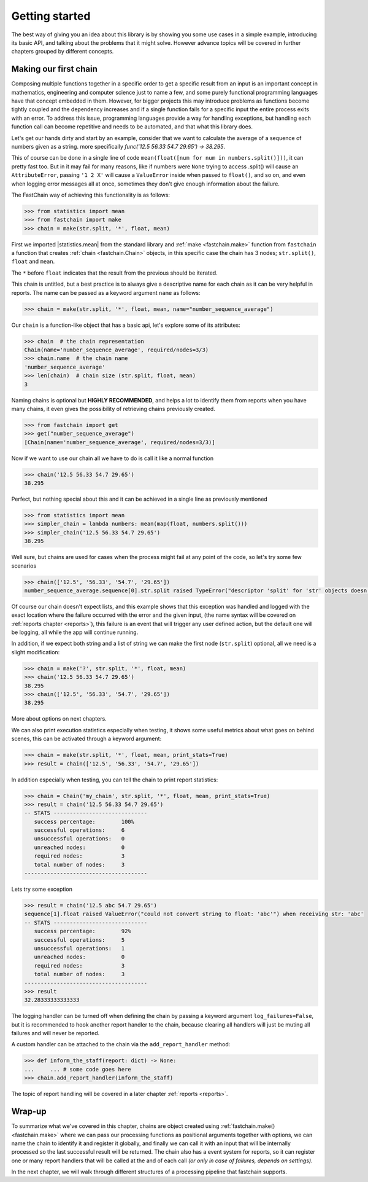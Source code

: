 ===============
Getting started
===============
The best way of giving you an idea about this library is by showing you some use cases in a simple example,
introducing its basic API, and talking about the problems that it might solve.
However advance topics will be covered in further chapters grouped by different concepts.

Making our first chain
======================
Composing multiple functions together in a specific order to get a specific result from an input is an important concept
in mathematics, engineering and computer science just to name a few, and some purely functional programming languages
have that concept embedded in them. However, for bigger projects this may introduce problems as functions become
tightly coupled and the dependency increases and if a single function fails for a specific input the entire process
exits with an error. To address this issue, programming languages provide a way for handling exceptions,
but handling each function call can become repetitive and needs to be automated, and that what this library does.

Let's get our hands dirty and start by an example, consider that we want to calculate the average of
a sequence of numbers given as a string. more specifically `func('12.5 56.33 54.7 29.65') -> 38.295`.

This of course can be done in a single line of code ``mean(float([num for num in numbers.split()]))``,
it can pretty fast too. But in it may fail for many reasons, like if numbers were ``None`` trying to access .split()
will cause an ``AttributeError``, passing ``'1 2 X'`` will cause a ``ValueError`` inside when passed to ``float()``,
and so on, and even when logging error messages all at once, sometimes they don't give enough information about
the failure.

The FastChain way of achieving this functionality is as follows:

.. code-block:: python

    >>> from statistics import mean
    >>> from fastchain import make
    >>> chain = make(str.split, '*', float, mean)

First we imported |statistics.mean| from the standard library and :ref:`make <fastchain.make>` function from ``fastchain``
a function that creates :ref:`chain <fastchain.Chain>` objects, in this specific case the chain has 3 nodes;
``str.split()``, ``float`` and ``mean``.

The ``*`` before ``float`` indicates that the result from the previous should be iterated.

This chain is untitled, but a best practice is to always give a descriptive name for each chain as it can be very
helpful in reports. The name can be passed as a keyword argument ``name`` as follows:

.. code-block:: python

    >>> chain = make(str.split, '*', float, mean, name="number_sequence_average")

Our ``chain`` is a function-like object that has a basic api, let's explore some of its attributes:

.. code-block:: python

    >>> chain  # the chain representation
    Chain(name='number_sequence_average', required/nodes=3/3)
    >>> chain.name  # the chain name
    'number_sequence_average'
    >>> len(chain)  # chain size (str.split, float, mean)
    3

Naming chains is optional but **HIGHLY RECOMMENDED**, and helps a lot to identify them from reports when you have many chains,
it even gives the possibility of retrieving chains previously created.

.. code-block:: python

    >>> from fastchain import get
    >>> get("number_sequence_average")
    [Chain(name='number_sequence_average', required/nodes=3/3)]

Now if we want to use our chain all we have to do is call it like a normal function

.. code-block:: pycon

    >>> chain('12.5 56.33 54.7 29.65')
    38.295

Perfect, but nothing special about this and it can be achieved in a single line as previously mentioned

.. code-block:: pycon

    >>> from statistics import mean
    >>> simpler_chain = lambda numbers: mean(map(float, numbers.split()))
    >>> simpler_chain('12.5 56.33 54.7 29.65')
    38.295

Well sure, but chains are used for cases when the process might fail at any point of the code,
so let's try some few scenarios

.. code-block:: python

    >>> chain(['12.5', '56.33', '54.7', '29.65'])
    number_sequence_average.sequence[0].str.split raised TypeError("descriptor 'split' for 'str' objects doesn't apply to a 'list' object") when receiving list: ['12.5', '56.33', '54.7', '29.65']

Of course our chain doesn't expect lists, and this example shows that this exception was handled and logged
with the exact location where the failure occurred with the error and the given input,
(the name syntax will be covered on :ref:`reports chapter <reports>`),
this failure is an event that will trigger any user defined action, but the default one will be logging,
all while the app will continue running.

In addition, if we expect both string and a list of string we can make the first node (``str.split``) optional,
all we need is a slight modification:

.. code-block:: python

    >>> chain = make('?', str.split, '*', float, mean)
    >>> chain('12.5 56.33 54.7 29.65')
    38.295
    >>> chain(['12.5', '56.33', '54.7', '29.65'])
    38.295

More about options on next chapters.

We can also print execution statistics especially when testing, it shows some useful metrics about what goes on behind
scenes, this can be activated through a keyword argument:

.. code-block:: python

    >>> chain = make(str.split, '*', float, mean, print_stats=True)
    >>> result = chain(['12.5', '56.33', '54.7', '29.65'])


In addition especially when testing, you can tell the chain to print report statistics:

.. code-block:: pycon

    >>> chain = Chain('my_chain', str.split, '*', float, mean, print_stats=True)
    >>> result = chain('12.5 56.33 54.7 29.65')
    -- STATS -----------------------------
       success percentage:        100%
       successful operations:     6
       unsuccessful operations:   0
       unreached nodes:           0
       required nodes:            3
       total number of nodes:     3
    --------------------------------------

Lets try some exception

.. code-block:: pycon

    >>> result = chain('12.5 abc 54.7 29.65')
    sequence[1].float raised ValueError("could not convert string to float: 'abc'") when receiving str: 'abc'
    -- STATS -----------------------------
       success percentage:        92%
       successful operations:     5
       unsuccessful operations:   1
       unreached nodes:           0
       required nodes:            3
       total number of nodes:     3
    --------------------------------------
    >>> result
    32.28333333333333

The logging handler can be turned off when defining the chain by passing a keyword argument ``log_failures=False``,
but it is recommended to hook another report handler to the chain, because clearing all handlers will just be muting
all failures and will never be reported.

A custom handler can be attached to the chain via the ``add_report_handler`` method:

.. code-block:: python

    >>> def inform_the_staff(report: dict) -> None:
    ...     ... # some code goes here
    >>> chain.add_report_handler(inform_the_staff)

The topic of report handling will be covered in a later chapter :ref:`reports <reports>`.

Wrap-up
=======
To summarize what we've covered in this chapter, chains are object created using :ref:`fastchain.make() <fastchain.make>` where we can pass
our processing functions as positional arguments together with options, we can name the chain to identify it and register
it globally, and finally we can call it with an input that will be internally processed so the last successful result
will be returned.
The chain also has a event system for reports, so it can register one or many report handlers that will be called
at the and of each call *(or only in case of failures, depends on settings)*.

In the next chapter, we will walk through different structures of a processing pipeline that fastchain
supports.